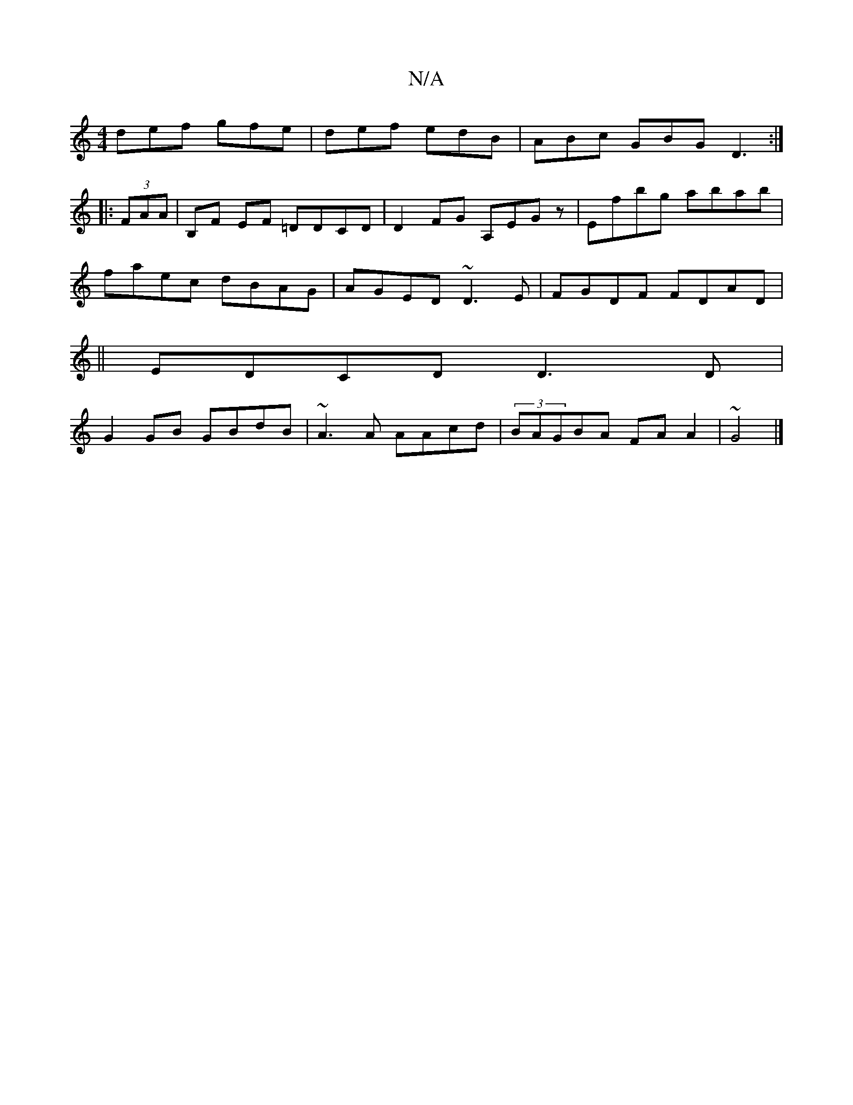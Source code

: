 X:1
T:N/A
M:4/4
R:N/A
K:Cmajor
def gfe|def edB|ABc GBG D3:|
|:(3FAA |B,F EF =DDCD| D2FG A,EGz|Efbg abab|
faec dBAG|AGED ~D3E|FGDF FDAD|
|| EDCD D3D|
G2GB GBdB|~A3A AAcd|(3BAGBA FAA2|~G4 |]

AB c/B/A/B/DG|BGB Bcd|efd efe|dBB B2e|fdf